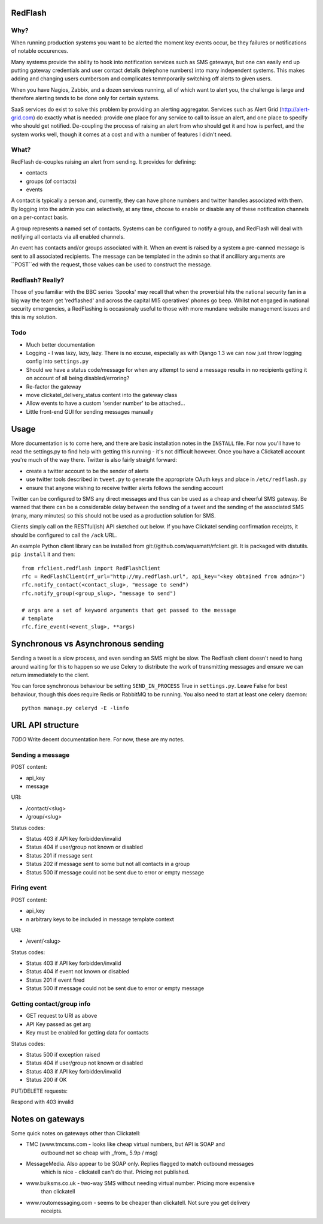 RedFlash
========

Why?
----

When running production systems you want to be alerted the moment key events
occur, be they failures or notifications of notable occurences.

Many systems provide the ability to hook into notification services such as
SMS gateways, but one can easily end up putting gateway credentials and user
contact details (telephone numbers) into many independent systems. This makes
adding and changing users cumbersom and complicates temmporarily switching off
alerts to given users.

When you have Nagios, Zabbix, and a dozen services running, all of which want to
alert you, the challenge is large and therefore alerting tends to be done only
for certain systems.

SaaS services do exist to solve this problem by providing an alerting aggregator. Services
such as Alert Grid (http://alert-grid.com) do exactly what is needed: provide one place
for any service to call to issue an alert, and one place to specify who should
get notified. De-coupling the process of raising an alert from who should get it and
how is perfect, and the system works well, though it comes at a cost and with a number
of features I didn't need.

What?
-----

RedFlash de-couples raising an alert from sending. It provides for defining:

- contacts
- groups (of contacts)
- events

A contact is typically a person and, currently, they can have phone numbers and twitter handles
associated with them. By logging into the admin you can selectively, at any time, choose to 
enable or disable any of these notification channels on a per-contact basis.

A group represents a named set of contacts. Systems can be configured to notify a group, and
RedFlash will deal with notifying all contacts via all enabled channels.

An event has contacts and/or groups associated with it. When an event is raised by a system a pre-canned
message is sent to all associated recipients. The message can be templated in the admin so that if 
ancilliary arguments are ``POST``ed with the request, those values can be used to construct the 
message.

Redflash? Really?
------------------

Those of you familiar with the BBC series 'Spooks' may recall that when the proverbial hits the 
national security fan in a big way the team get 'redflashed' and across the capital MI5 operatives' 
phones go beep. Whilst not engaged in national security emergencies, a RedFlashing is 
occasionaly useful to those with more mundane website management issues and this is my solution.


Todo
----

- Much better documentation 
- Logging - I was lazy, lazy, lazy. There is no excuse, especially as with Django 1.3 we can now just throw logging config into ``settings.py``
- Should we have a status code/message for when any attempt to send a message results in no recipients getting it on account of all being disabled/erroring? 
- Re-factor the gateway
- move clickatel_delivery_status content into the gateway class
- Allow events to have a custom 'sender number' to be attached...
- Little front-end GUI for sending messages manually

Usage
=====

More documentation is to come here, and there are basic installation notes in the ``INSTALL`` file. 
For now you'll have to read the settings.py to find help with getting this running -
it's not difficult however. Once you have a Clickatell account you're much of the way there. Twitter is also fairly straight
forward:

- create a twitter account to be the sender of alerts
- use twitter tools described in ``tweet.py`` to generate the appropriate OAuth keys and place in ``/etc/redflash.py``
- ensure that anyone wishing to receive twitter alerts follows the sending account

Twitter can be configured to SMS any direct messages and thus can be used as a cheap and cheerful SMS gateway. Be warned that there can 
be a considerable delay between the sending of a tweet and the sending of the associated SMS (many, many minutes) so 
this should not be used as a production solution for SMS.

Clients simply call on the RESTful(ish) API sketched out below. If you have Clickatel sending confirmation receipts, it should
be configured to call the ``/ack`` URL. 

An example Python client library can be installed from git://github.com/aquamatt/rfclient.git.
It is packaged with distutils. ``pip install`` it and then::

    from rfclient.redflash import RedFlashClient
    rfc = RedFlashClient(rf_url="http://my.redflash.url", api_key="<key obtained from admin>")
    rfc.notify_contact(<contact_slug>, "message to send")
    rfc.notify_group(<group_slug>, "message to send")

    # args are a set of keyword arguments that get passed to the message
    # template
    rfc.fire_event(<event_slug>, **args)

Synchronous vs Asynchronous sending
===================================

Sending a tweet is a slow process, and even sending an SMS might be slow. The Redflash client doesn't need to hang around waiting for this to happen so we use Celery to distribute the work of transmitting messages and ensure we can return immediately to the client.

You can force synchronous behaviour be setting ``SEND_IN_PROCESS`` True in ``settings.py``. Leave False for best behaviour, though this does require Redis or RabbitMQ to be running. You also need to start at least one celery daemon::

    python manage.py celeryd -E -linfo

URL API structure
=================

*TODO* Write decent documentation here. For now, these are my notes.

Sending a message
-----------------
POST content:

- api_key
- message

URI:

- /contact/<slug>
- /group/<slug>

Status codes:

- Status 403 if API key forbidden/invalid
- Status 404 if user/group not known or disabled
- Status 201 if message sent
- Status 202 if message sent to some but not all contacts in a group
- Status 500 if message could not be sent due to error or empty message

Firing event
------------
POST content:

- api_key
- n arbitrary keys to be included in message template context

URI:

- /event/<slug>

Status codes:

- Status 403 if API key forbidden/invalid
- Status 404 if event not known or disabled
- Status 201 if event fired
- Status 500 if message could not be sent due to error or empty message

Getting contact/group info
--------------------------

- GET request to URI as above
- API Key passed as get arg
- Key must be enabled for getting data for contacts

Status codes:

- Status 500 if exception raised
- Status 404 if user/group not  known or disabled
- Status 403 if API key forbidden/invalid
- Status 200 if OK

PUT/DELETE requests:

Respond with 403 invalid


Notes on gateways
=================

Some quick notes on gateways other than Clickatell:

- TMC (www.tmcsms.com - looks like cheap virtual numbers, but API is SOAP and
   outbound not so cheap with _from_ 5.9p / msg)
- MessageMedia. Also appear to be SOAP only. Replies flagged to match outbound messages
   which is nice - clickatell can't do that. Pricing not published.
- www.bulksms.co.uk - two-way SMS without needing virtual number. Pricing more expensive
   than clickatell
- www.routomessaging.com - seems to be cheaper than clickatell. Not sure you get delivery
   receipts.

